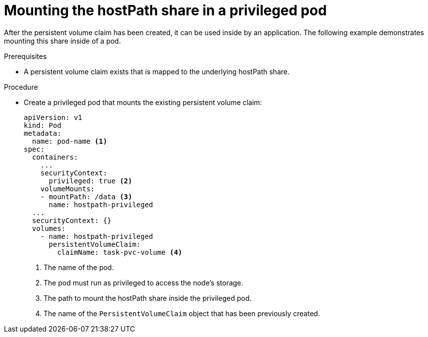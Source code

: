 // Module included in the following assemblies:
//
// * storage/persistent_storage/persistent-storage-hostpath.adoc

[id="persistent-storage-hostpath-pod_{context}"]
= Mounting the hostPath share in a privileged pod

After the persistent volume claim has been created, it can be used inside by an application. The following example demonstrates mounting this share inside of a pod.

.Prerequisites
* A persistent volume claim exists that is mapped to the underlying hostPath share.

.Procedure

* Create a privileged pod that mounts the existing persistent volume claim:
+
[source,yaml]
----
apiVersion: v1
kind: Pod
metadata:
  name: pod-name <1>
spec:
  containers:
    ...
    securityContext:
      privileged: true <2>
    volumeMounts:
    - mountPath: /data <3>
      name: hostpath-privileged
  ...
  securityContext: {}
  volumes:
    - name: hostpath-privileged
      persistentVolumeClaim:
        claimName: task-pvc-volume <4>
----
<1> The name of the pod.
<2> The pod must run as privileged to access the node's storage.
<3> The path to mount the hostPath share inside the privileged pod.
<4> The name of the `PersistentVolumeClaim` object that has been previously created.
